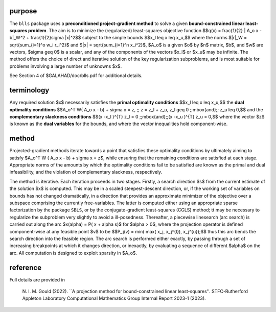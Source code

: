 purpose
-------

The ``blls`` package uses a **preconditioned project-gradient method** to solve
a given **bound-constrained linear least-squares problem**.
The aim is to minimize the (regularized) least-squares objective function
$$q(x) = \frac{1}{2} \| A_o x - b\|_W^2 +  \frac{1}{2}\sigma \|x\|^2$$ 
subject to the simple bounds
$$x_l \leq x \leq x_u,$$
where the norms $\|r\|_W = \sqrt{\sum_{i=1}^o w_i r_i^2}$
and $\|x\| = \sqrt{\sum_{i=1}^n x_i^2}$,
$A_o$ is a given  $o$ by $n$ matrix,
$b$, and $w$ are vectors, $\sigma \geq 0$ is a scalar, 
and any of the components 
of the vectors $x_l$ or $x_u$ may be infinite.
The method offers the choice of direct and iterative solution of the key
regularization subproblems, and is most suitable for problems
involving a large number of unknowns $x$.

See Section 4 of $GALAHAD/doc/blls.pdf for additional details.

terminology
-----------

Any required solution $x$ necessarily satisfies
the **primal optimality conditions**
$$x_l \leq x \leq x_u,$$
the **dual optimality conditions**
$$A_o^T W( A_o x - b) + \sigma x = z, \;\; z = z_l + z_u, z_l \geq 0 \;\;\mbox{and}\;\; z_u \leq 0,$$
and the **complementary slackness conditions**
$$(x -x_l )^{T} z_l = 0 \;\;\mbox{and}\;\;(x -x_u )^{T} z_u = 0,$$
where the vector $z$ is known as the **dual variables** for the bounds,
and where the vector inequalities hold component-wise.

method
------

Projected-gradient methods iterate towards a point that satisfies 
these optimality conditions by ultimately aiming to satisfy
$A_o^T W ( A_o x - b) + \sigma x = z$, while ensuring that the remaining 
conditions are satisfied at each stage.
Appropriate norms of the amounts by which the optimality conditions
fail to be satisfied are known as the primal and dual infeasibility, 
and the violation of complementary slackness, respectively.

The method is iterative. Each iteration proceeds in two stages.
Firstly, a search direction $s$ from the current estimate of the solution
$x$ is computed. This may be in a scaled steepest-descent direction, or,
if the working set of variables on bounds has not changed dramatically,
in a direction that provides an approximate minimizer of the objective
over a subspace comprising the currently free-variables. The latter is
computed either using an appropriate sparse factorization by the
package ``SBLS``, or by the
conjugate-gradient least-squares (CGLS) method; tt may be necessary to
regularize the subproblem very slightly to avoid a ill-posedness.
Thereafter, a piecewise linesearch (arc search) is carried out along
the arc $x(\alpha) = P( x + \alpha s)$ for $\alpha > 0$,
where the projection operator
is defined component-wise at any feasible point $v$ to be
$$P_j(v) = \min( \max( x_j, x_j^{l}), x_j^{u});$$
thus this arc bends the search direction into the feasible region.
The arc search is performed either exactly, by passing through a set
of increasing breakpoints at which it changes direction, or inexactly,
by evaluating a sequence of different $\alpha$  on the arc.
All computation is designed to exploit sparsity in $A_o$.

reference
---------

Full details are provided in

  N. I. M. Gould (2022).
  ``A projection method for bound-constrained linear least-squares''.
  STFC-Rutherford Appleton Laboratory Computational Mathematics Group
  Internal Report 2023-1 (2023).

